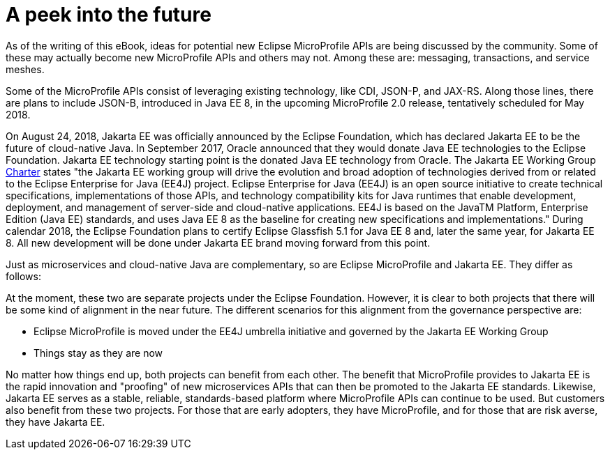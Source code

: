 = A peek into the future

As of the writing of this eBook, ideas for potential new Eclipse MicroProfile APIs are being discussed by the community. Some of these may actually become new MicroProfile APIs and others may not. Among these are: messaging, transactions, and service meshes.

Some of the MicroProfile APIs consist of leveraging existing technology, like CDI, JSON-P, and JAX-RS. Along those lines, there are plans to include JSON-B, introduced in Java EE 8, in the upcoming MicroProfile 2.0 release, tentatively scheduled for May 2018.

On August 24, 2018, Jakarta EE was officially announced by the Eclipse Foundation, which has declared Jakarta EE to be the future of cloud-native Java. In September 2017, Oracle announced that they would donate Java EE technologies to the Eclipse Foundation. Jakarta EE technology starting point is the donated Java EE technology from Oracle. The Jakarta EE Working Group link:https://www.eclipse.org/org/workinggroups/jakarta_ee_charter.php[Charter] states "the Jakarta EE working group will drive the evolution and broad adoption of technologies derived from or related to the Eclipse Enterprise for Java (EE4J) project. Eclipse Enterprise for Java (EE4J) is an open source initiative to create technical specifications, implementations of those APIs, and technology compatibility kits for Java runtimes that enable development, deployment, and management of server-side and cloud-native applications. EE4J is based on the JavaTM Platform, Enterprise Edition (Java EE) standards, and uses Java EE 8 as the baseline for creating new specifications and implementations." During calendar 2018, the Eclipse Foundation plans to certify Eclipse Glassfish 5.1 for Java EE 8 and, later the same year, for Jakarta EE 8. All new development will be done under Jakarta EE brand moving forward from this point.

Just as microservices and cloud-native Java are complementary, so are Eclipse MicroProfile and Jakarta EE. They differ as follows:


At the moment, these two are separate projects under the Eclipse Foundation. However, it is clear to both projects that there will be some kind of alignment in the near future. The different scenarios for this alignment from the governance perspective are:

- Eclipse MicroProfile is moved under the EE4J umbrella initiative and governed by the Jakarta EE Working Group
- Things stay as they are now

No matter how things end up, both projects can benefit from each other. The benefit that MicroProfile provides to Jakarta EE is the rapid innovation and "proofing" of new microservices APIs that can then be promoted to the Jakarta EE standards. Likewise, Jakarta EE serves as a stable, reliable, standards-based platform where MicroProfile APIs can continue to be used. But customers also benefit from these two projects. For those that are early adopters, they have MicroProfile, and for those that are risk averse, they have Jakarta EE. 
